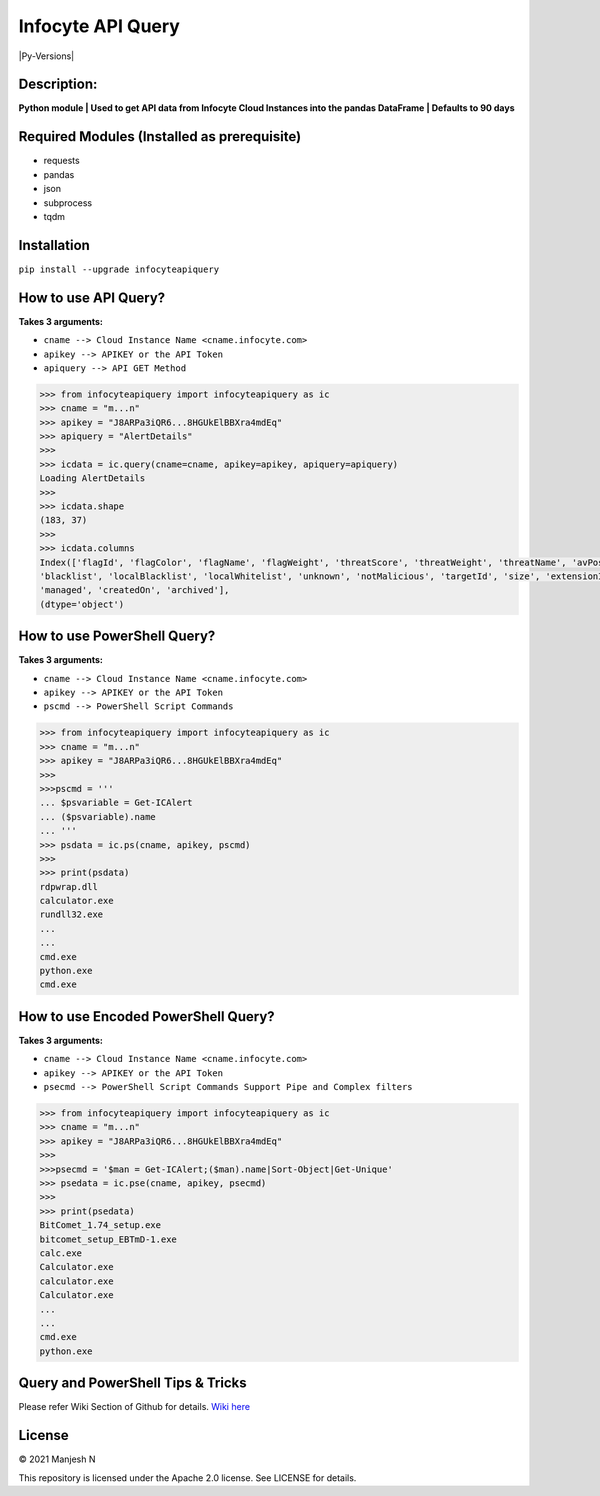 ==================
Infocyte API Query
==================

|Py-Versions|

**Description:**
----------------
**Python module | Used to get API data from Infocyte Cloud Instances into the pandas DataFrame | Defaults to 90 days**


Required Modules (Installed as prerequisite)
--------------------------------------------

-   requests
-   pandas
-   json
-   subprocess
-   tqdm

Installation
------------

``pip install --upgrade infocyteapiquery``

How to use API Query?
--------------

**Takes 3 arguments:**

- ``cname --> Cloud Instance Name <cname.infocyte.com>``
- ``apikey --> APIKEY or the API Token``
- ``apiquery --> API GET Method``

.. code-block:: Python

    >>> from infocyteapiquery import infocyteapiquery as ic
    >>> cname = "m...n"
    >>> apikey = "J8ARPa3iQR6...8HGUkElBBXra4mdEq"
    >>> apiquery = "AlertDetails"
    >>>
    >>> icdata = ic.query(cname=cname, apikey=apikey, apiquery=apiquery)
    Loading AlertDetails
    >>>
    >>> icdata.shape
    (183, 37)
    >>>
    >>> icdata.columns
    Index(['flagId', 'flagColor', 'flagName', 'flagWeight', 'threatScore', 'threatWeight', 'threatName', 'avPositives', 'avTotal', 'hasAvScan', 'synapse', 'dynamicAnalysis', 'malicious', 'suspicious', 'staticAnalysis', 'whitelist',
    'blacklist', 'localBlacklist', 'localWhitelist', 'unknown', 'notMalicious', 'targetId', 'size', 'extensionId', 'extensionVersionId', 'id', 'name', 'type', 'hostname', 'itemId', 'hostScanId', 'scanId', 'fileRepId', 'signed',
    'managed', 'createdOn', 'archived'],
    (dtype='object')

How to use PowerShell Query?
--------------

**Takes 3 arguments:**

- ``cname --> Cloud Instance Name <cname.infocyte.com>``
- ``apikey --> APIKEY or the API Token``
- ``pscmd --> PowerShell Script Commands``

.. code-block:: Python

    >>> from infocyteapiquery import infocyteapiquery as ic
    >>> cname = "m...n"
    >>> apikey = "J8ARPa3iQR6...8HGUkElBBXra4mdEq"
    >>> 
    >>>pscmd = '''
    ... $psvariable = Get-ICAlert
    ... ($psvariable).name
    ... '''
    >>> psdata = ic.ps(cname, apikey, pscmd)
    >>>
    >>> print(psdata)
    rdpwrap.dll
    calculator.exe
    rundll32.exe
    ...
    ...
    cmd.exe
    python.exe
    cmd.exe

How to use Encoded PowerShell Query?
--------------

**Takes 3 arguments:**

- ``cname --> Cloud Instance Name <cname.infocyte.com>``
- ``apikey --> APIKEY or the API Token``
- ``psecmd --> PowerShell Script Commands Support Pipe and Complex filters``

.. code-block:: Python

    >>> from infocyteapiquery import infocyteapiquery as ic
    >>> cname = "m...n"
    >>> apikey = "J8ARPa3iQR6...8HGUkElBBXra4mdEq"
    >>> 
    >>>psecmd = '$man = Get-ICAlert;($man).name|Sort-Object|Get-Unique'
    >>> psedata = ic.pse(cname, apikey, psecmd)
    >>>
    >>> print(psedata)
    BitComet_1.74_setup.exe
    bitcomet_setup_EBTmD-1.exe
    calc.exe
    Calculator.exe
    calculator.exe
    Calculator.exe
    ...
    ...
    cmd.exe
    python.exe

Query and PowerShell Tips & Tricks
--------------

Please refer Wiki Section of Github for details. `Wiki here <https://github.com/manjesh23/infocyteapiquery/wiki>`_

License
-------

© 2021 Manjesh N

This repository is licensed under the Apache 2.0 license. See LICENSE for details.
